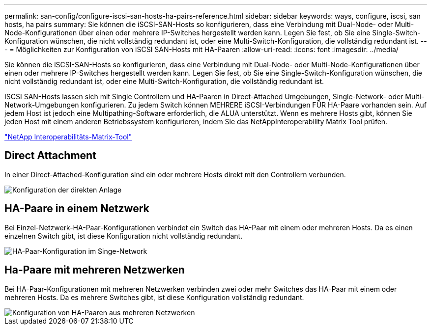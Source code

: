 ---
permalink: san-config/configure-iscsi-san-hosts-ha-pairs-reference.html 
sidebar: sidebar 
keywords: ways, configure, iscsi, san hosts, ha pairs 
summary: Sie können die iSCSI-SAN-Hosts so konfigurieren, dass eine Verbindung mit Dual-Node- oder Multi-Node-Konfigurationen über einen oder mehrere IP-Switches hergestellt werden kann. Legen Sie fest, ob Sie eine Single-Switch-Konfiguration wünschen, die nicht vollständig redundant ist, oder eine Multi-Switch-Konfiguration, die vollständig redundant ist. 
---
= Möglichkeiten zur Konfiguration von iSCSI SAN-Hosts mit HA-Paaren
:allow-uri-read: 
:icons: font
:imagesdir: ../media/


[role="lead"]
Sie können die iSCSI-SAN-Hosts so konfigurieren, dass eine Verbindung mit Dual-Node- oder Multi-Node-Konfigurationen über einen oder mehrere IP-Switches hergestellt werden kann. Legen Sie fest, ob Sie eine Single-Switch-Konfiguration wünschen, die nicht vollständig redundant ist, oder eine Multi-Switch-Konfiguration, die vollständig redundant ist.

ISCSI SAN-Hosts lassen sich mit Single Controllern und HA-Paaren in Direct-Attached Umgebungen, Single-Network- oder Multi-Network-Umgebungen konfigurieren. Zu jedem Switch können MEHRERE iSCSI-Verbindungen FÜR HA-Paare vorhanden sein. Auf jedem Host ist jedoch eine Multipathing-Software erforderlich, die ALUA unterstützt. Wenn es mehrere Hosts gibt, können Sie jeden Host mit einem anderen Betriebssystem konfigurieren, indem Sie das NetAppInteroperability Matrix Tool prüfen.

https://mysupport.netapp.com/matrix["NetApp Interoperabilitäts-Matrix-Tool"^]



== Direct Attachment

In einer Direct-Attached-Konfiguration sind ein oder mehrere Hosts direkt mit den Controllern verbunden.

image::../media/dual-host-dual-controller.gif[Konfiguration der direkten Anlage]



== HA-Paare in einem Netzwerk

Bei Einzel-Netzwerk-HA-Paar-Konfigurationen verbindet ein Switch das HA-Paar mit einem oder mehreren Hosts. Da es einen einzelnen Switch gibt, ist diese Konfiguration nicht vollständig redundant.

image::../media/scrn-en-drw-iscsi-single.gif[HA-Paar-Konfiguration im Singe-Network]



== Ha-Paare mit mehreren Netzwerken

Bei HA-Paar-Konfigurationen mit mehreren Netzwerken verbinden zwei oder mehr Switches das HA-Paar mit einem oder mehreren Hosts. Da es mehrere Switches gibt, ist diese Konfiguration vollständig redundant.

image::../media/scrn-en-drw-iscsi-dual.gif[Konfiguration von HA-Paaren aus mehreren Netzwerken]
